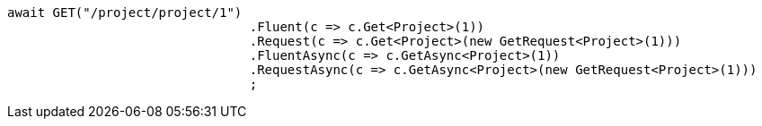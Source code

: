 [source, csharp]
----
await GET("/project/project/1")
				.Fluent(c => c.Get<Project>(1))
				.Request(c => c.Get<Project>(new GetRequest<Project>(1)))
				.FluentAsync(c => c.GetAsync<Project>(1))
				.RequestAsync(c => c.GetAsync<Project>(new GetRequest<Project>(1)))
				;
----
